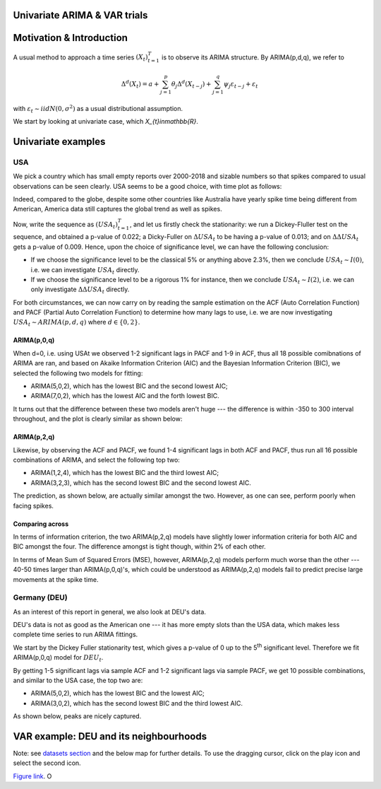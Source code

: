 =================
Univariate ARIMA & VAR trials
=================


============
Motivation & Introduction
============

A usual method to approach a time series  :math:`(X_{t})_{t=1}^{T}` is to observe its ARIMA structure. By ARIMA(p,d,q), we refer to

.. math:: \Delta^d (X_{t}) = a+\sum_{j=1}^p \theta_j \Delta^d (X_{t-j}) +\sum_{j=1}^q  \psi_j \varepsilon_{t-j} + \varepsilon_t
with :math:`\varepsilon_t \sim iidN(0,\sigma^2)` as a usual distributional assumption.




We start by looking at univariate case, which `X_{t}\in\mathbb{R}`.


============
Univariate examples
============

USA
-----------

We pick a country which has small empty reports over 2000-2018 and sizable numbers so that spikes compared to usual observations can be seen clearly. USA seems to be a good choice, with time plot as follows:

.. image:: ./img/USA.png

Indeed, compared to the globe, despite some other countries like Australia have yearly spike time being different from American, America data still captures the global trend as well as spikes.



Now, write the sequence as :math:`(USA_{t})_{t=1}^{T}`, and let us firstly check the stationarity: we run a Dickey-Fluller test on the sequence, and obtained a p-value of 0.022; a Dicky-Fuller on :math:`\Delta USA_t` to be having a p-value of 0.013; and on :math:`\Delta \Delta USA_t` gets a p-value of 0.009. Hence, upon the choice of significance level, we can have the following conclusion:

- If we choose the significance level to be the classical 5% or anything above 2.3%, then we conclude :math:`USA_t \sim I(0)`, i.e. we can investigate :math:`USA_{t}` directly.

- If we choose the significance level to be a rigorous 1% for instance, then we conclude  :math:`USA_t \sim I(2)`, i.e. we can only investigate :math:`\Delta \Delta USA_{t}` directly.

For both circumstances, we can now carry on by reading the sample estimation on the ACF (Auto Correlation Function) and PACF (Partial Auto Correlation Function) to determine how many lags to use, i.e. we are now investigating :math:`USA_t \sim ARIMA(p, d, q)` where :math:`d \in \{0, 2\}`.


ARIMA(p,0,q)
~~~~~~~~
When d=0, i.e. using USAt we observed 1-2 significant lags in PACF and 1-9 in ACF, thus all 18 possible comibnations of ARIMA are ran, and based on Akaike Information Criterion (AIC) and the Bayesian Information Criterion (BIC), we selected the following two models for fitting:


- ARIMA(5,0,2), which has the lowest BIC and the second lowest AIC;

- ARIMA(7,0,2), which has the lowest AIC and the forth lowest BIC.

It turns out that the difference between these two models aren't huge --- the difference is within -350 to 300 interval throughout, and the plot is clearly similar as shown below:

.. image:: ./img/ARIMA502.png

.. image:: ./img/ARIMA702.png


ARIMA(p,2,q)
~~~~~~~~
Likewise, by observing the ACF and PACF, we found 1-4 significant lags in both ACF and PACF, thus run all 16 possible combinations of ARIMA, and select the following top two:

- ARIMA(1,2,4), which has the lowest BIC and the third lowest AIC;

- ARIMA(3,2,3), which has the second lowest BIC and the second lowest AIC.


The prediction, as shown below, are actually similar amongst the two. However, as one can see, perform poorly when facing spikes.

.. image:: ./img/ARIMA124.jpg

.. image:: ./img/ARIMA323.jpg


Comparing across
~~~~~~~~
In terms of information criterion, the two ARIMA(p,2,q) models have slightly lower information criteria for both AIC and BIC amongst the four. The difference amongst is tight though, within 2% of each other.

In terms of Mean Sum of Squared Errors (MSE), however, ARIMA(p,2,q) models perform much worse than the other --- 40-50 times larger than ARIMA(p,0,q)'s, which could be understood as ARIMA(p,2,q) models fail to predict precise large movements at the spike time.



Germany (DEU)
-----------
As an interest of this report in general, we also look at DEU's data. 

DEU's data is not as good as the American one --- it has more empty slots than the USA data, which makes less complete time series to run ARIMA fittings.

We start by the Dickey Fuller stationarity test, which gives a p-value of 0 up to the 5\ :sup:`th` significant level. Therefore we fit ARIMA(p,0,q) model for :math:`DEU_t`. 

By getting 1-5 significant lags via sample ACF and 1-2 significant lags via sample PACF, we get 10 possible combinations, and similar to the USA case, the top two are:

- ARIMA(5,0,2), which has the lowest BIC and the lowest AIC;
- ARIMA(3,0,2), which has the second lowest BIC and the third lowest AIC.

As shown below, peaks are nicely captured.

.. image:: ./img/DEUARIMA.png





=================
VAR example: DEU and its neighbourhoods
=================



Note: see `datasets section <datasets.html>`_ and the below map for further details. To use the dragging cursor, click on the play icon and select the second icon.

.. raw:: html

	<iframe src="_static/spatial_outbreak.html" height="530px" width="100%"></iframe>
`Figure link <https://public.tableau.com/profile/harrison4446#!/vizhome/outbreak_influenza/Spatialoutbreak/>`_. O 




